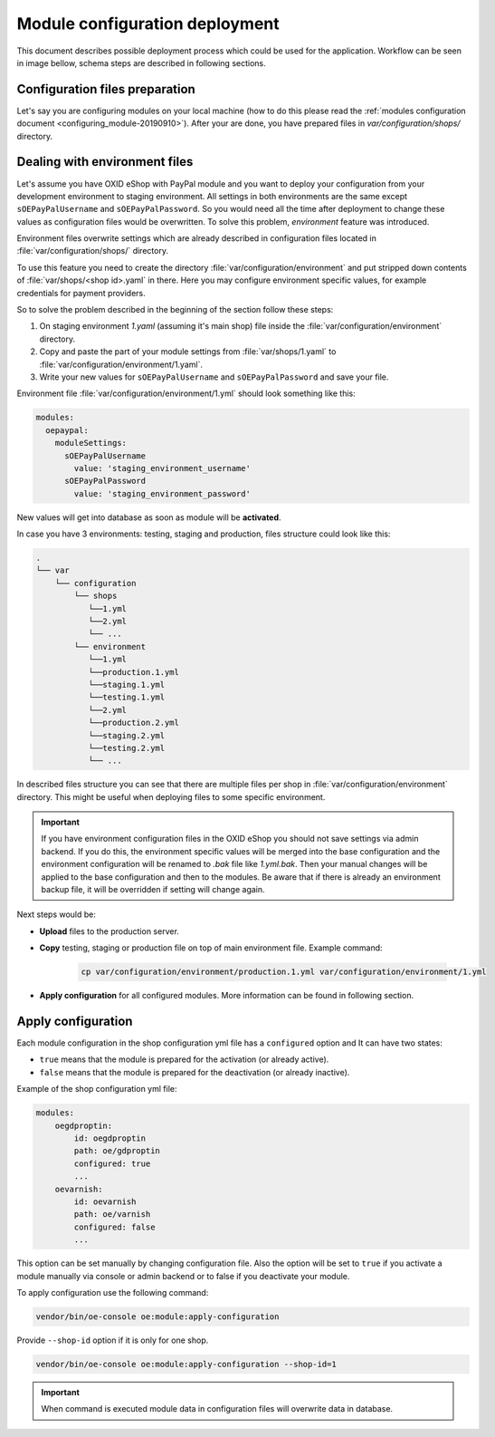 Module configuration deployment
===============================

This document describes possible deployment process which could be used for the application.
Workflow can be seen in image bellow, schema steps are described in following sections.

.. uml::

    @startuml

    (*)--> "User prepares configuration files"
    --> "User prepares/creates environment files"
    "User prepares/creates environment files" --> "environment/production.1.yaml"
    "User prepares/creates environment files" --> "environment/staging.1.yaml"
    "User prepares/creates environment files" --> "environment/testing.1.yaml"
    "environment/production.1.yaml" --> "Uploads files to servers"
    "environment/staging.1.yaml" --> "Uploads files to servers"
    "environment/testing.1.yaml" --> "Uploads files to servers"
    --> "Copy files according current\n environment to environment/1.yaml"
    --> "Run apply-configuration command"
    --> (*)

    @enduml


Configuration files preparation
-------------------------------

Let's say you are configuring modules on your local machine (how to do this please read the
:ref:`modules configuration document <configuring_module-20190910>`). After your are done, you have prepared files in
`var/configuration/shops/` directory.

Dealing with environment files
------------------------------

Let's assume you have OXID eShop with PayPal module and you want to deploy your configuration from your development
environment to staging environment. All settings in both environments are the same except ``sOEPayPalUsername``
and ``sOEPayPalPassword``. So you would need all the time after deployment to change these values
as configuration files would be overwritten. To solve this problem, `environment` feature
was introduced.

Environment files overwrite settings which are already described in configuration files located in
:file:`var/configuration/shops/` directory.

To use this feature you need to create the directory :file:`var/configuration/environment` and put stripped down contents
of :file:`var/shops/<shop id>.yaml` in there. Here you may configure environment specific values, for example
credentials for payment providers.

So to solve the problem described in the beginning of the section follow these steps:

1. On staging environment `1.yaml` (assuming it's main shop)
   file inside the :file:`var/configuration/environment` directory.
2. Copy and paste the part of your module settings from :file:`var/shops/1.yaml`
   to :file:`var/configuration/environment/1.yaml`.
3. Write your new values  for ``sOEPayPalUsername`` and ``sOEPayPalPassword`` and save your file.

Environment file :file:`var/configuration/environment/1.yml` should look something like this:

.. code:: yaml

    modules:
      oepaypal:
        moduleSettings:
          sOEPayPalUsername
            value: 'staging_environment_username'
          sOEPayPalPassword
            value: 'staging_environment_password'

New values will get into database as soon as module will be **activated**.

In case you have 3 environments: testing, staging and production, files structure could look like this:

.. code::

  .
  └── var
      └── configuration
          └── shops
             └──1.yml
             └──2.yml
             └── ...
          └── environment
             └──1.yml
             └──production.1.yml
             └──staging.1.yml
             └──testing.1.yml
             └──2.yml
             └──production.2.yml
             └──staging.2.yml
             └──testing.2.yml
             └── ...

In described files structure you can see that there are multiple
files per shop in :file:`var/configuration/environment` directory. This might be useful when deploying files to some
specific environment.

.. important::

    If you have environment configuration files in the OXID eShop you should not save settings via admin backend.
    If you do this, the environment specific values will be
    merged into the base configuration and the environment configuration will be renamed to `.bak` file like `1.yml.bak`.
    Then your manual changes will be applied to the base configuration and then to the
    modules.
    Be aware that if there is already an environment backup file, it will be overridden if setting  will change again.

Next steps would be:

* **Upload** files to the production server.
* **Copy** testing, staging or production file on top of main environment file. Example command:

    .. code:: bash

        cp var/configuration/environment/production.1.yml var/configuration/environment/1.yml

* **Apply configuration** for all configured modules. More information can be found in following section.

.. _apply_configuration_configured_modules-20190829:

Apply configuration
-------------------

Each module configuration in the shop configuration yml file has a ``configured``
option and It can have two states:

* ``true`` means that the module is prepared for the activation (or already active).
* ``false`` means that the module is prepared for the deactivation (or already inactive).

Example of the shop configuration yml file:

.. code:: yaml

    modules:
        oegdproptin:
            id: oegdproptin
            path: oe/gdproptin
            configured: true
            ...
        oevarnish:
            id: oevarnish
            path: oe/varnish
            configured: false
            ...

This option can be set manually by changing configuration file.
Also the option will be set to ``true`` if you activate a module manually via console or admin backend
or to false if you deactivate your module.

To apply configuration use the following command:

.. code:: bash

    vendor/bin/oe-console oe:module:apply-configuration

Provide ``--shop-id`` option if it is only for one shop.

.. code:: bash

    vendor/bin/oe-console oe:module:apply-configuration --shop-id=1

.. important:: When command is executed module data in configuration files will overwrite data in database.
